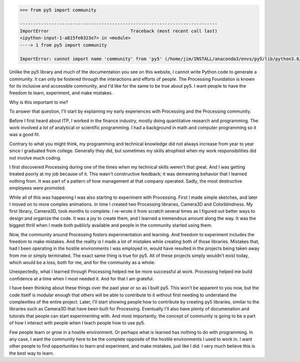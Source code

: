 .. title: py5 Community
.. slug: community
.. date: 2021-01-15 06:40:17 UTC-05:00
.. tags:
.. category:
.. link:
.. description: py5
.. type: text

.. code:: python

    >>> from py5 import community

    ---------------------------------------------------------------------------
    ImportError                               Traceback (most recent call last)
    <ipython-input-1-a815fe0323e7> in <module>
    ----> 1 from py5 import community

    ImportError: cannot import name 'community' from 'py5' (/home/jim/INSTALL/anaconda3/envs/py5/lib/python3.8/site-packages/py5/__init__.py)

Unlike the py5 library and much of the documentation you see on this website, I cannot write Python code to generate a community. It can only be fostered through the interactions and efforts of people. The Processing Foundation is known for its inclusive and accessible community, and I'd like for the same to be true about py5. I want people to have the freedom to learn, experiment, and make mistakes.

Why is this important to me?

To answer that question, I'll start by explaining my early experiences with Processing and the Processing community.

Before I first heard about ITP, I worked in the finance industry, mostly doing quantitative research and programming. The work involved a lot of analytical or scientific programming. I had a background in math and computer programming so it was a good fit.

Contrary to what you might think, my programming and technical knowledge did not always increase from year to year since I graduated from college. Generally they did, but sometimes my skills atrophied when my work responsibilities did not involve much coding.

I first discovered Processing during one of the times when my technical skills weren't that great. And I was getting treated poorly at my job because of it. This wasn't constructive feedback; it was demeaning behavior that I learned nothing from. It was part of a pattern of how management at that company operated. Sadly, the most destructive employees were promoted.

While all of this was happening I was also starting to experiment with Processing. First I made simple sketches, and later I moved on to more complex animations. In time I created two Processing libraries, Camera3D and Colorblindness. My first library, Camera3D, took months to complete. I re-wrote it from scratch several times as I figured out better ways to design and organize the code. It was a joy to create them, and I learned a tremendous amount along the way. It was the biggest thrill when I made both publicly available and people in the community started using them.

Now, the community around Processing fosters experimentation and learning. And freedom to experiment includes the freedom to make mistakes. And the reality is I made a lot of mistakes while creating both of those libraries. Mistakes that, had I been operating in the hostile environments I was employed in, would have resulted in the projects being taken away from me or simply terminated. The exact same thing is true for py5. All of these projects simply wouldn't exist today, which would be a loss, both for me, and for the community as a whole. 

Unexpectedly, what I learned through Processing helped me be more successful at work. Processing helped me build confidence at a time when I most needed it. And for that I am grateful.

I have been thinking about these things over the past year or so as I built py5. This won't be apparent to you now, but the code itself is modular enough that others will be able to contribute to it without first needing to understand the complexities of the entire project. Later, I'll start showing people how to contribute by creating py5 libraries, similar to the libraries such as Camera3D that have been built for Processing. Eventually I'll also have plenty of documenation and tutorals that people can start experimenting with. And most importantly, the concept of community is going to be a part of how I interact with people when I teach people how to use py5.

Few people learn or grow in a hostile environment. Or perhaps what is learned has nothing to do with programming. In any case, I want the community here to be the complete opposite of the hostile environments I used to work in. I want other people to find opportunities to learn and experiment, and make mistakes, just like I did. I very much believe this is the best way to learn.
